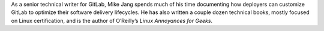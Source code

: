 As a senior technical writer for GitLab, Mike Jang spends much of his time documenting how deployers can customize GitLab to optimize their software delivery lifecycles. He has also written a couple dozen technical books, mostly focused on Linux certification, and is the author of O’Reilly’s *Linux Annoyances for Geeks*.
